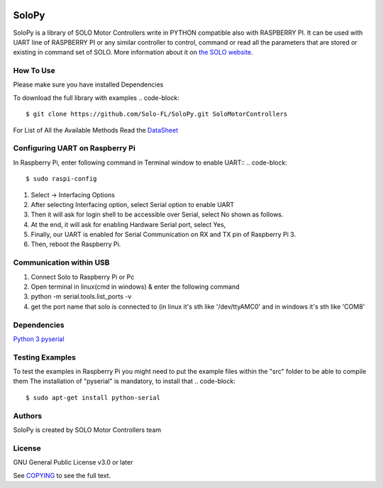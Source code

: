 |License|

==================================================
SoloPy
==================================================

SoloPy is a library of SOLO Motor Controllers write in PYTHON compatible also with RASPBERRY PI.
It can be used with UART line of RASPBERRY PI or any similar controller to control, command
or read all the parameters that are stored or existing in command set of SOLO.
More information about it on `the SOLO website <https://www.solomotorcontrollers.com/>`_.

How To Use
=============
Please make sure you have installed Dependencies

To download the full library with examples
.. code-block::

   $ git clone https://github.com/Solo-FL/SoloPy.git SoloMotorControllers


For List of All the Available Methods Read the `DataSheet <https://www.solomotorcontrollers.com/resources/specs-datasheets/>`__


Configuring UART on Raspberry Pi
=============

In Raspberry Pi, enter following command in Terminal window to enable UART::
.. code-block::

   $ sudo raspi-config

#. Select -> Interfacing Options
#. After selecting Interfacing option, select Serial option to enable UART
#. Then it will ask for login shell to be accessible over Serial, select No shown as follows.
#. At the end, it will ask for enabling Hardware Serial port, select Yes,
#. Finally, our UART is enabled for Serial Communication on RX and TX pin of Raspberry Pi 3.
#. Then, reboot the Raspberry Pi.

Communication within USB
==========================
#. Connect Solo to Raspberry Pi or Pc
#. Open terminal in linux(cmd in windows) & enter the following command
#. python -m serial.tools.list_ports -v
#. get the port name that solo is connected to (in linux it's sth like '/dev/ttyAMC0' and in windows it's sth like 'COM8'

Dependencies
=============
`Python 3 <https://www.python.org/downloads/>`__
`pyserial <https://github.com/pyserial/pyserial>`__

Testing Examples
=============
To test the examples in Raspberry Pi you might need to put the example files within the "src" folder to be able to compile them
The installation of "pyserial" is mandatory, to install that
.. code-block::

   $ sudo apt-get install python-serial

Authors
=============

SoloPy is created by SOLO Motor Controllers team


License
=============

GNU General Public License v3.0 or later

See `COPYING <COPYING>`_ to see the full text.

.. |License| image:: https://img.shields.io/badge/license-GPL%20v3.0-brightgreen.svg
   :target: COPYING
   :alt: Repository License
